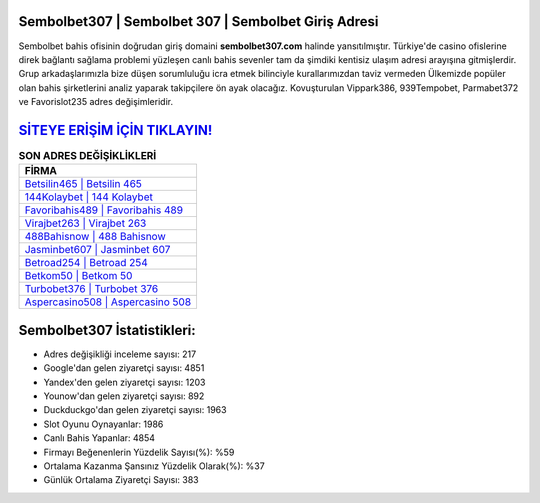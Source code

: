 ﻿Sembolbet307 | Sembolbet 307 | Sembolbet Giriş Adresi
===================================

.. image:: images/sembolbet-giris.jpg
   :width: 600
   
Sembolbet bahis ofisinin doğrudan giriş domaini **sembolbet307.com** halinde yansıtılmıştır. Türkiye'de casino ofislerine direk bağlantı sağlama problemi yüzleşen canlı bahis sevenler tam da şimdiki kentisiz ulaşım adresi arayışına gitmişlerdir. Grup arkadaşlarımızla bize düşen sorumluluğu icra etmek bilinciyle kurallarımızdan taviz vermeden Ülkemizde popüler olan  bahis şirketlerini analiz yaparak takipçilere ön ayak olacağız. Kovuşturulan Vippark386, 939Tempobet, Parmabet372 ve Favorislot235 adres değişimleridir.

`SİTEYE ERİŞİM İÇİN TIKLAYIN! <https://uclck.me/gonow>`_
==============

.. list-table:: **SON ADRES DEĞİŞİKLİKLERİ**
   :widths: 100
   :header-rows: 1

   * - FİRMA
   * - `Betsilin465 | Betsilin 465 <betsilin465-betsilin-465-betsilin-giris-adresi.html>`_
   * - `144Kolaybet | 144 Kolaybet <144kolaybet-144-kolaybet-kolaybet-giris-adresi.html>`_
   * - `Favoribahis489 | Favoribahis 489 <favoribahis489-favoribahis-489-favoribahis-giris-adresi.html>`_	 
   * - `Virajbet263 | Virajbet 263 <virajbet263-virajbet-263-virajbet-giris-adresi.html>`_	 
   * - `488Bahisnow | 488 Bahisnow <488bahisnow-488-bahisnow-bahisnow-giris-adresi.html>`_ 
   * - `Jasminbet607 | Jasminbet 607 <jasminbet607-jasminbet-607-jasminbet-giris-adresi.html>`_
   * - `Betroad254 | Betroad 254 <betroad254-betroad-254-betroad-giris-adresi.html>`_	 
   * - `Betkom50 | Betkom 50 <betkom50-betkom-50-betkom-giris-adresi.html>`_
   * - `Turbobet376 | Turbobet 376 <turbobet376-turbobet-376-turbobet-giris-adresi.html>`_
   * - `Aspercasino508 | Aspercasino 508 <aspercasino508-aspercasino-508-aspercasino-giris-adresi.html>`_
	 
Sembolbet307 İstatistikleri:
===================================	 
* Adres değişikliği inceleme sayısı: 217
* Google'dan gelen ziyaretçi sayısı: 4851
* Yandex'den gelen ziyaretçi sayısı: 1203
* Younow'dan gelen ziyaretçi sayısı: 892
* Duckduckgo'dan gelen ziyaretçi sayısı: 1963
* Slot Oyunu Oynayanlar: 1986
* Canlı Bahis Yapanlar: 4854
* Firmayı Beğenenlerin Yüzdelik Sayısı(%): %59
* Ortalama Kazanma Şansınız Yüzdelik Olarak(%): %37
* Günlük Ortalama Ziyaretçi Sayısı: 383
